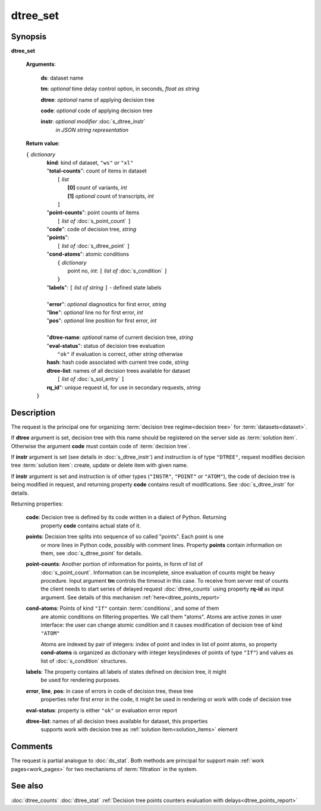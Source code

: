 dtree_set
=========

Synopsis
--------

.. index:: 
    dtree_set; request

**dtree_set** 

    **Arguments**: 

        **ds**: dataset name
        
        **tm**: *optional* time delay control option, in seconds, *float as string*

        **dtree**: *optional* name of applying decision tree

        **code**: *optional* code of applying decision tree 
        
        **instr**: *optional modifier* :doc:`s_dtree_instr`
                   *in JSON string representation*
        
    **Return value**: 
    
    | ``{`` *dictionary*
    |      **kind**: kind of dataset, ``"ws"`` *or* ``"xl"``
    |      "**total-counts**": count of items in dataset
    |           ``[`` *list*
    |               **[0]** count of variants, *int*
    |               **[1]** *optional* count of transcripts, *int*
    |           ``]``
    |      "**point-counts**": point counts of items
    |           ``[`` *list of* :doc:`s_point_count` ``]``
    |      "**code**": code of decision tree, *string*
    |      "**points**": 
    |           ``[`` *list of* :doc:`s_dtree_point` ``]``
    |      "**cond-atoms**": atomic conditions
    |           ``{`` *dictionary* 
    |                 point no, *int*: ``[`` *list of* :doc:`s_condition` ``]``
    |           ``}``
    |      "**labels**": ``[`` *list of string* ``]`` - defined state labels 
    |        
    |      "**error**": *optional* diagnostics for first error, *string*
    |      "**line**": *optional* line no for first error, *int*
    |      "**pos**": *optional* line position for first error, *int*
    |
    |      "**dtree-name**: *optional* name of current decision tree, *string*
    |      "**eval-status**": status of decision tree evaluation
    |              ``"ok"`` if evaluation is correct, other *string* otherwise
    |      **hash**: hash code associated with current tree code, *string*
    |      **dtree-list**: names of all decision trees available for dataset
    |           ``[`` *list of* :doc:`s_sol_entry` ``]``
    |      **rq_id**": unique request id, for use in secondary requests, *string*
    |  ``}``
    
Description
-----------

The request is the principal one for organizing :term:`decision tree regime<decision tree>` for :term:`datasets<dataset>`.

If **dtree** argument is set, decision tree with this name should be registered on 
the server side as :term:`solution item`. Otherwise the argument **code** must
contain code of :term:`decision tree`.

If **instr** argument is set (see details in :doc:`s_dtree_instr`) and instruction 
is of type ``"DTREE"``, request modifies decision tree :term:`solution item`: create, update or 
delete item with given name.

If **instr** argument is set and instruction is of other types (``"INSTR"``, ``"POINT"`` *or* 
``"ATOM"``), the code of decision tree is being modified in request, and returning property 
**code** contains result of modifications. See :doc:`s_dtree_instr` for details.

Returning properties:

    **code**: Decision tree is defined by its code written in a dialect of Python. Returning 
        property **code** contains actual state of it.

    **points**: Decision tree splits into sequence of so called "points". Each point is one 
        or more lines in Python code, possibly with comment lines. Property **points** contain 
        information on them, see :doc:`s_dtree_point` for details. 
    
    **point-counts**: Another portion of information for points, in form of list of
        :doc:`s_point_count`. Information can be incomplete, since evaluation of counts
        might be heavy procedure. Input argument **tm** controls the timeout in this case.
        To receive from server rest of counts the client needs to start series of delayed 
        request :doc:`dtree_counts` using property **rq-id** as input argument. 
        See details of this mechanism :ref:`here<dtree_points_report>`

    **cond-atoms**: Points of kind ``"If"`` contain :term:`conditions`, and some of them 
        are atomic conditions on filtering properties. We call them "atoms". Atoms are
        active zones in user interface: the user can change atomic condition and it 
        causes modification of decision tree of kind ``"ATOM"``
    
        Atoms are indexed by pair of integers: index of point and index in list of 
        point atoms, so property **cond-atoms** is organized as dictionary with 
        integer keys(indexes of points of type ``"If"``) and values as 
        list of :doc:`s_condition` structures.
    
    **labels**: The property contains all labels of states defined on decision tree, it might 
        be used for rendering purposes.
        
    **error**, **line**, **pos**: in case of errors in code of decision tree, these tree 
        properties refer first error in the code, it might be used in rendering or work with 
        code of decision tree
        
    **eval-status**: property is either ``"ok"`` or evaluation error report

    **dtree-list**: names of all decision trees available for dataset, this properties
        supports work with decision tree as :ref:`solution item<solution_items>` element
 
Comments
--------

The request is partial analogue to :doc:`ds_stat`. Both methods are principal for 
support main :ref:`work pages<work_pages>` for two mechanisms of :term:`filtration` in the system.

See also
--------
:doc:`dtree_counts`     :doc:`dtree_stat`
:ref:`Decision tree points counters evaluation with delays<dtree_points_report>`

